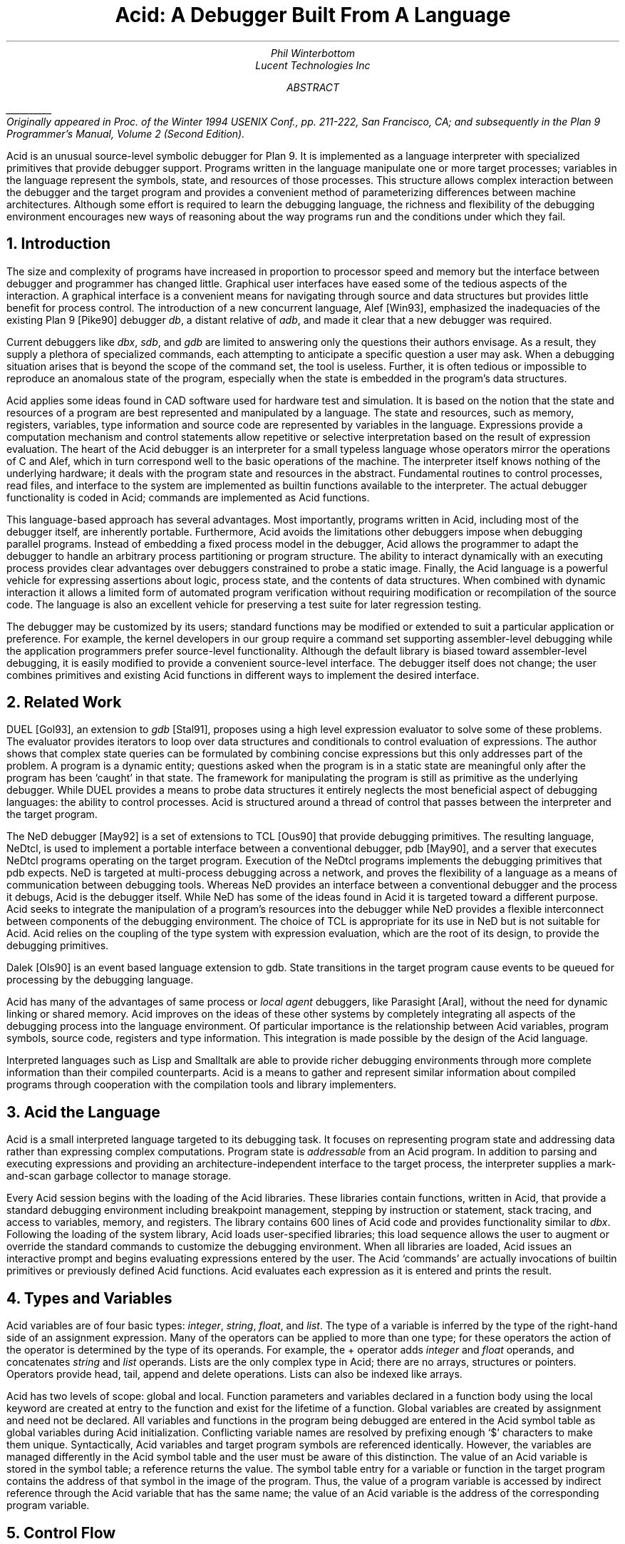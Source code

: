 .TL
Acid: A Debugger Built From A Language
.AU
.I "Phil Winterbottom"
.AI
.I "Lucent Technologies Inc"
.AB
.FS
\l'1i'
.br
Originally appeared in
.I
Proc. of the Winter 1994 USENIX Conf.,
.R
pp. 211-222,
San Francisco, CA;
and subsequently in the
.I "Plan 9 Programmer's Manual, Volume 2 (Second Edition)" .
.FE
Acid is an unusual source-level symbolic debugger for Plan 9. It is implemented
as a language interpreter with specialized primitives that provide
debugger support.  Programs written in the language manipulate
one or more target processes; variables in the language represent the
symbols, state, and resources of those processes. 
This structure allows complex
interaction between the debugger and the target program and
provides a convenient method of parameterizing differences between
machine architectures.
Although some effort is required to learn
the debugging language, the richness and flexibility of the
debugging environment encourages new ways of reasoning about the way
programs run and the conditions under which they fail.
.AE
.NH
Introduction
.PP
The size and complexity
of programs have increased in proportion to processor speed and memory but
the interface between debugger and programmer has changed little.
Graphical user interfaces have eased some of the tedious
aspects of the interaction. A graphical interface is a convenient
means for navigating through source and data structures but provides
little benefit for process control.
The introduction of a new concurrent language, Alef [Win93], emphasized the
inadequacies of the existing Plan 9 [Pike90] debugger
.I db ,
a distant relative of
.I adb ,
and made it clear that a new debugger was required.
.PP
Current debuggers like
.I dbx ,
.I sdb ,
and
.I gdb
are limited to answering only the questions their authors
envisage.  As a result, they supply a plethora
of specialized commands, each attempting to anticipate
a specific question a user may ask.
When a debugging situation arises that is beyond the scope
of the command set, the tool is useless.
Further,
it is often tedious or impossible to reproduce an anomalous state
of the program, especially when
the state is embedded in the program's data structures.
.PP
Acid applies some ideas found in CAD software used for
hardware test and simulation.
It is based on the notion that the state and resources of a program
are best represented and manipulated by a language. The state and resources,
such as memory, registers, variables, type information and source code
are represented by variables in the language.
Expressions provide a computation mechanism and control
statements allow repetitive or selective interpretation based
on the result of expression evaluation.
The heart of the Acid debugger is an interpreter for a small typeless
language whose operators mirror the operations
of C and Alef, which in turn correspond well to the basic operations of
the machine. The interpreter itself knows nothing of the underlying
hardware; it deals with the program state and resources
in the abstract.
Fundamental routines to control
processes, read files, and interface to the system are implemented
as builtin functions available to the interpreter.
The actual debugger functionality is coded
in Acid; commands are implemented as Acid functions.
.PP
This language-based approach has several advantages.
Most importantly, programs written in Acid, including most of the
debugger itself, are inherently portable.
Furthermore, Acid avoids the limitations other debuggers impose when
debugging parallel programs.  Instead of embedding a fixed
process model in the debugger, Acid allows the
programmer to adapt the debugger to handle an
arbitrary process partitioning or program structure. 
The ability to
interact dynamically with an executing process provides clear advantages
over debuggers constrained to probe a static image.
Finally, the Acid language is a powerful vehicle for expressing
assertions about logic, process state, and the contents of data structures.
When combined with dynamic interaction it allows a
limited form of automated program verification without requiring
modification or recompilation of the source code.
The language is also an
excellent vehicle for preserving a test suite for later regression testing.
.PP
The debugger may be customized by its users; standard
functions may be modified or extended to suit a particular application
or preference.
For example, the kernel developers in our group require a
command set supporting assembler-level debugging while the application
programmers prefer source-level functionality.
Although the default library is biased toward assembler-level debugging,
it is easily modified to provide a convenient source-level interface.
The debugger itself does not change; the user combines primitives
and existing Acid functions in different ways to
implement the desired interface.
.NH
Related Work
.PP
DUEL [Gol93], an extension to
.I gdb
[Stal91], proposes using a high level expression evaluator to solve
some of these problems. The evaluator provides iterators to loop over data
structures and conditionals to control evaluation of expressions.
The author shows that complex state queries can be formulated
by combining concise expressions but this only addresses part of the problem.
A program is a dynamic entity; questions asked when the program is in
a static state are meaningful only after the program has been `caught' in
that state. The framework for manipulating the program is still as
primitive as the underlying debugger. While DUEL provides a means to
probe data structures it entirely neglects the most beneficial aspect
of debugging languages: the ability to control processes. Acid is structured
around a thread of control that passes between the interpreter and the
target program.
.PP
The NeD debugger [May92] is a set of extensions to TCL [Ous90] that provide
debugging primitives. The resulting language, NeDtcl, is used to implement
a portable interface between a conventional debugger, pdb [May90], and
a server that executes NeDtcl programs operating on the target program.
Execution of the NeDtcl programs implements the debugging primitives
that pdb expects.
NeD is targeted at multi-process debugging across a network,
and proves the flexibility of a language as a means of
communication between debugging tools. Whereas NeD provides an interface
between a conventional debugger and the process it debugs, Acid is the
debugger itself. While NeD has some of the ideas
found in Acid it is targeted toward a different purpose. Acid seeks to
integrate the manipulation of a program's resources into the debugger
while NeD provides a flexible interconnect between components of
the debugging environment. The choice of TCL is appropriate for its use
in NeD but is not suitable for Acid. Acid relies on the coupling of the type
system with expression evaluation, which are the root of its design,
to provide the debugging primitives.
.PP
Dalek [Ols90] is an event based language extension to gdb. State transitions
in the target program cause events to be queued for processing by the
debugging language.
.PP
Acid has many of the advantages of same process or
.I local
.I agent
debuggers, like Parasight [Aral], without the need for dynamic linking or
shared memory.
Acid improves on the ideas of these other systems by completely integrating
all aspects of the debugging process into the language environment. Of
particular importance is the relationship between Acid variables,
program symbols, source code, registers and type information. This
integration is made possible by the design of the Acid language.
.PP
Interpreted languages such as Lisp and Smalltalk are able to provide
richer debugging environments through more complete information than
their compiled counterparts. Acid is a means to gather and represent
similar information about compiled programs through cooperation
with the compilation tools and library implementers.
.NH
Acid the Language
.PP
Acid is a small interpreted language targeted to its debugging task.
It focuses on representing program state and addressing data rather than
expressing complex computations. Program state is
.I addressable
from an Acid program.
In addition to parsing and executing expressions and providing
an architecture-independent interface to the target process,
the interpreter supplies a mark-and-scan garbage collector
to manage storage.
.PP
Every Acid session begins with the loading of the Acid libraries.
These libraries contain functions, written in Acid, that provide
a standard debugging environment including breakpoint management,
stepping by instruction or statement, stack tracing, and
access to variables, memory, and registers.
The library contains 600 lines of Acid code and provides
functionality similar to
.I dbx .
Following the loading of the system library, Acid loads
user-specified libraries; this load sequence allows the
user to augment or override the standard commands
to customize the debugging environment.  When all libraries
are loaded, Acid issues an interactive prompt and begins
evaluating expressions entered by the user.  The Acid `commands'
are actually invocations of builtin primitives or previously defined
Acid functions. Acid evaluates each expression as it is entered and
prints the result.
.NH
Types and Variables
.PP
Acid variables are of four basic types:
.I integer ,
.I string ,
.I float ,
and
.I list .
The type of a variable is inferred by the type of the right-hand side of
an assignment expression.
Many of the operators can be applied to more than
one type; for these operators the action of the operator is determined
by the type of its operands.
For example,
the
.CW +
operator adds
.I integer
and
.I float
operands, and concatenates
.I string
and
.I list
operands.
Lists are the only complex type in Acid; there are no arrays, structures
or pointers. Operators provide
.CW head ,
.CW tail ,
.CW append
and
.CW delete
operations.
Lists can also be indexed like arrays.
.PP
Acid has two levels of scope: global and local.
Function parameters and variables declared in a function body
using the
.CW local
keyword are created at entry to the function and
exist for the lifetime of a function.
Global variables are created by assignment and need not be declared.
All variables and functions in the program
being debugged are entered in the Acid symbol table as global
variables during Acid initialization.
Conflicting variable names are resolved by prefixing enough `$' characters
to make them unique.
Syntactically, Acid variables and target program
symbols are referenced identically.
However, the variables are managed differently in the Acid
symbol table and the user must be aware of this distinction.
The value of an Acid variable is stored in the symbol
table; a reference returns the value.
The symbol table entry for a variable or function in the target
program contains the address of that symbol in the image
of the program.  Thus, the value of a program variable is
accessed by indirect reference through the Acid
variable that has the same name; the value of an Acid variable is the
address of the corresponding program variable.
.NH
Control Flow
.PP
The
.CW while
and
.CW loop
statements implement looping.
The former
is similar to the same statement in C.
The latter evaluates starting and ending expressions yielding
integers and iterates while an incrementing loop index
is within the bounds of those expressions.
.P1
acid: i = 0; loop 1,5 do print(i=i+1)
0x00000001
0x00000002
0x00000003
0x00000004
0x00000005
acid:
.P2
The traditional
.CW if-then-else 
statement implements conditional execution.
.NH
Addressing
.PP
Two indirection operators allow Acid to access values in
the program being debugged.
The
.CW *
operator fetches a value from the memory image of an
executing process;
the
.CW @
operator fetches a value from the text file of the process.
When either operator appears on the left side of an assignment, the value
is written rather than read.
.PP
The indirection operator must know the size of the object
referenced by a variable.
The Plan 9 compilers neglect to include this
information in the program symbol table, so Acid cannot
derive this information implicitly.
Instead Acid variables have formats.
The format is a code
letter specifying the printing style and the effect of some of the
operators on that variable.
The indirection operators look at the format code to determine the
number of bytes to read or write.
The format codes are derived from the format letters used by
.I db .
By default, symbol table variables and numeric constants
are assigned the format code
.CW 'X'
which specifies 32-bit hexadecimal.
Printing such a variable yields output of the form
.CW 0x00123456 .
An indirect reference through the variable fetches 32 bits
of data at the address indicated by the variable.
Other formats specify various data types, for example
.CW i
an instruction,
.CW D
a signed 32 bit decimal,
.CW s
a null-terminated string.
The
.CW fmt
function
allows the user to change the format code of a variable
to control the printing format and
operator side effects.
This function evaluates the expression supplied as the first
argument, attaches the format code supplied as the second
argument to the result and returns that value.
If the result is assigned to a variable,
the new format code applies to
that variable.  For convenience, Acid provides the
.CW \e
operator as a shorthand infix form of
.CW fmt .
For example:
.P1
acid: x=10
acid: x				 // print x in hex
0x0000000a 
acid: x = fmt(x, 'D')		 // make x type decimal
acid: print(x, fmt(x, 'X'), x\eX) // print x in decimal & hex
10 0x0000000a 0x0000000a
acid: x				 // print x in decimal
10
acid: x\eo			 // print x in octal
000000000012
.P2
The 
.CW ++
and
.CW --
operators increment or decrement a variable by an amount
determined by its format code.  Some formats imply a non-fixed size.
For example, the
.CW i
format code disassembles an instruction into a string.
On a 68020, which has variable length instructions:
.P1
acid: p=main\ei                     // p=addr(main), type INST
acid: loop 1,5 do print(p\eX, @p++) // disassemble 5 instr's
0x0000222e LEA	0xffffe948(A7),A7
0x00002232 MOVL	s+0x4(A7),A2
0x00002236 PEA	0x2f($0)
0x0000223a MOVL	A2,-(A7)
0x0000223c BSR	utfrrune
acid:
.P2
Here,
.CW main
is the address of the function of the same name in the program under test.
The loop retrieves the five instructions beginning at that address and
then prints the address and the assembly language representation of each.
Notice that the stride of the increment operator varies with the size of
the instruction: the
.CW MOVL
at 
.CW 0x0000223a
is a two byte instruction while all others are four bytes long.
.PP
Registers are treated as normal program variables referenced
by their symbolic assembler language names.
When a
process stops, the register set is saved by the kernel
at a known virtual address in the process memory map.
The Acid variables associated with the registers point
to the saved values and the
.CW *
indirection operator can then be used to read and write the register set.
Since the registers are accessed via Acid variables they may
be used in arbitrary expressions.
.P1
acid: PC                            // addr of saved PC
0xc0000f60 
acid: *PC
0x0000623c                          // contents of PC
acid: *PC\ea
main
acid: *R1=10                        // modify R1
acid: asm(*PC+4)                    // disassemble @ PC+4
main+0x4 0x00006240 	MOVW	R31,0x0(R29)
main+0x8 0x00006244 	MOVW	$setR30(SB),R30
main+0x10 0x0000624c 	MOVW	R1,_clock(SB)
.P2
Here, the saved
.CW PC
is stored at address
.CW 0xc0000f60 ;
its current content is
.CW 0x0000623c .
The
.CW a ' `
format code converts this value to a string specifying
the address as an offset beyond the nearest symbol.
After setting the value of register
.CW 1 ,
the example uses the
.CW asm
command to disassemble a short section of code beginning
at four bytes beyond the current value of the
.CW PC .
.NH
Process Interface
.PP
A program executing under Acid is monitored through the
.I proc
file system interface provided by Plan 9.
Textual messages written to the
.CW ctl
file control the execution of the process.
For example writing
.CW waitstop
to the control file causes the write to block until the target
process enters the kernel and is stopped. When the process is stopped
the write completes. The
.CW startstop
message starts the target process and then does a
.CW waitstop
action.
Synchronization between the debugger and the target process is determined
by the actions of the various messages. Some operate asynchronously to the
target process and always complete immediately, others block until the
action completes. The asynchronous messages allow Acid to control
several processes simultaneously.
.PP
The interpreter has builtin functions named after each of the control
messages. The functions take a process id as argument.
Any time a control message causes the program to execute instructions 
the interpreter performs two actions when the control operation has completed.
The Acid variables pointing at the register set are fixed up to point
at the saved registers, and then
the user defined function
.CW stopped
is executed.
The 
.CW stopped
function may print the current address,
line of source or instruction and return to interactive mode. Alternatively
it may traverse a complex data structure, gather statistics and then set
the program running again.
.PP
Several Acid variables are maintained by the debugger rather than the
programmer.
These variables allow generic Acid code to deal with the current process,
architecture specifics or the symbol table.
The variable
.CW pid
is the process id of the current process Acid is debugging.
The variable
.CW symbols
contains a list of lists where each sublist contains the symbol
name, its type and the value of the symbol.
The variable
.CW registers
contains a list of the machine-specific register names. Global symbols in the target program
can be referenced directly by name from Acid. Local variables
are referenced using the colon operator as \f(CWfunction:variable\fP.
.NH
Source Level Debugging
.PP
Acid provides several builtin functions to manipulate source code.
The
.CW file
function reads a text file, inserting each line into a list.
The
.CW pcfile
and
.CW pcline
functions each take an address as an argument.
The first
returns a string containing the name of the source file
and the second returns an integer containing the line number
of the source line containing the instruction at the address.
.P1
acid: pcfile(main)		// file containing main
main.c
acid: pcline(main)		// line # of main in source
11
acid: file(pcfile(main))[pcline(main)]	// print that line
main(int argc, char *argv[])
acid: src(*PC)			// print statements nearby
 9
 10 void
>11 main(int argc, char *argv[])
 12 {
 13	int a;
.P2
In this example, the three primitives are combined in an expression to print
a line of source code associated with an address.
The
.CW src
function prints a few lines of source
around the address supplied as its argument. A companion routine,
.CW Bsrc ,
communicates with the external editor
.CW sam .
Given an address, it loads the corresponding source file into the editor
and highlights the line containing the address.  This simple interface
is easily extended to more complex functions.
For example, the
.CW step
function can select the current file and line in the editor
each time the target program stops, giving the user a visual
trace of the execution path of the program. A more complete interface
allowing two way communication between Acid and the
.CW acme
user interface [Pike93] is under construction. A filter between the debugger
and the user interface provides interpretation of results from both
sides of the interface. This allows the programming environment to
interact with the debugger and vice-versa, a capability missing from the
.CW sam
interface.
The
.CW src
and
.CW Bsrc
functions are both written in Acid code using the file and line primitives.
Acid provides library functions to step through source level
statements and functions. Furthermore, addresses in Acid expressions can be
specified by source file and line.
Source code is manipulated in the Acid
.I list
data type.
.NH
The Acid Library
.PP
The following examples define some useful commands and
illustrate the interaction of the debugger and the interpreter.
.P1
defn bpset(addr)                          // set breakpoint
{
	if match(addr, bplist) >= 0 then
		print("bkpoint already set:", addr\ea, "\en");
	else {
		*fmt(addr, bpfmt) = bpinst;   // plant it
		bplist = append bplist, addr; // add to list
	}
}
.P2
The
.CW bpset
function plants a break point in memory. The function starts by
using the
.CW match
builtin to
search the breakpoint list to determine if a breakpoint is already
set at the address.
The indirection operator, controlled by the format code returned
by the
.CW fmt
primitive, is used to plant the breakpoint in memory.
The variables
.CW bpfmt
and
.CW bpinst
are Acid global variables containing the format code specifying
the size of the breakpoint instruction and the breakpoint instruction
itself.
These
variables are set by architecture-dependent library code
when the debugger first attaches to the executing image.
Finally the address of the breakpoint is
appended to the breakpoint list,
.CW bplist .
.P1
defn step()				// single step
{
	local lst, lpl, addr, bput;

	bput = 0;			// sitting on bkpoint
	if match(*PC, bplist) >= 0 then {	
		bput = fmt(*PC, bpfmt);	// save current addr
		*bput = @bput;		// replace it
	}

	lst = follow(*PC);		// get follow set

	lpl = lst;
	while lpl do {			// place breakpoints
		*(head lpl) = bpinst;
		lpl = tail lpl;
	}

	startstop(pid);			// do the step

	while lst do {			// remove breakpoints
		addr = fmt(head lst, bpfmt);
		*addr = @addr;		// replace instr.
		lst = tail lst;
	}
	if bput != 0 then
		*bput = bpinst;		// restore breakpoint
}
.P2
The
.CW step
function executes a single assembler instruction.
If the
.CW PC
is sitting
on a breakpoint, the address and size of
the breakpoint are saved.
The breakpoint instruction
is then removed using the
.CW @
operator to fetch
.CW bpfmt
bytes from the text file and to place it into the memory
of the executing process using the
.CW *
operator.
The
.CW follow
function is an Acid
builtin which returns a follow-set: a list of instruction addresses which
could be executed next.
If the instruction stored at the
.CW PC
is a branch instruction, the
list contains the addresses of the next instruction and
the branch destination; otherwise, it contains only the
address of the next instruction.
The follow-set is then used to replace each possible following
instruction with a breakpoint instruction.  The original
instructions need not be saved; they remain
in their unaltered state in the text file.
The
.CW startstop
builtin writes the `startstop' message to the
.I proc
control file for the process named
.CW pid .
The target process executes until some condition causes it to
enter the kernel, in this case, the execution of a breakpoint.
When the process blocks, the debugger regains control and invokes the
Acid library function
.CW stopped
which reports the address and cause of the blockage.
The
.CW startstop
function completes and returns to the
.CW step
function where
the follow-set is used to replace the breakpoints placed earlier.
Finally, if the address of the original
.CW PC
contained a breakpoint, it is replaced.
.PP
Notice that this approach to process control is inherently portable;
the Acid code is shared by the debuggers for all architectures.
Acid variables and builtin functions provide a transparent interface
to architecture-dependent values and functions.  Here the breakpoint
value and format are referenced through Acid variables and the
.CW follow
primitive masks the differences in the underlying instruction set.
.PP
The
.CW next
function, similar to the
.I dbx
command of the same name,
is a simpler example.
This function steps through
a single source statement but steps over function calls.
.P1
defn next()
{
	local sp, bound;

	sp = *SP;			// save starting SP
	bound = fnbound(*PC);		// begin & end of fn.
	stmnt();			// step 1 statement
	pc = *PC;
	if pc >= bound[0] && pc < bound[1] then
		return {};

	while (pc<bound[0] || pc>bound[1]) && sp>=*SP do {
		step();
		pc = *PC;
	}
	src(*PC);
}
.P2
The
.CW next
function
starts by saving the current stack pointer in a local variable.
It then uses the Acid library function
.CW fnbound
to return the addresses of the first and last instructions in
the current function in a list.
The
.CW stmnt
function executes a single source statement and then uses
.CW src
to print a few lines of source around the new
.CW PC .
If the new value of the
.CW PC
remains in the current function,
.CW next
returns.
When the executed statement is a function call or a return
from a function, the new value of the
.CW PC
is outside the bounds calculated by
.CW fnbound 
and the test of the
.CW while
loop is evaluated.
If the statement was a return, the new value of the stack pointer
is greater than the original value and the loop completes without
execution.
Otherwise, the loop is entered and instructions are continually
executed until the value of the
.CW PC
is between the bounds calculated earlier.  At that point, execution
ceases and a few lines of source in the vicinity of the
.CW PC
are printed.
.PP
Acid provides concise and elegant expression for control and
manipulation of target programs. These examples demonstrate how a
few well-chosen primitives can be combined to create a rich debugging environment.
.NH
Dealing With Multiple Architectures
.PP
A single binary of Acid may be used to debug a program running on any
of the five processor architectures supported by Plan 9.  For example,
Plan 9 allows a user on a MIPS to import the
.I proc
file system from an i486-based PC and remotely debug a program executing
on that processor.
.PP
Two levels of abstraction provide this architecture independence.
On the lowest level, a Plan 9 library supplies functions to
decode the file header of the program being debugged and
select a table of system parameters
and a jump vector of architecture-dependent
functions based on the magic number.
Among these functions are byte-order-independent
access to memory and text files, stack manipulation, disassembly,
and floating point number interpretation.
The second level of abstraction is supplied by Acid.
It consists of primitives and approximately 200 lines
of architecture-dependent Acid library code that interface the
interpreter to the architecture-dependent library.
This layer performs functions such as mapping register names to
memory locations, supplying breakpoint values and sizes,
and converting processor specific data to Acid data types.
An example of the latter is the stack trace function
.CW strace ,
which uses the stack traversal functions in the
architecture-dependent library to construct a list of lists describing
the context of a process.  The first level of list selects
each function in the trace; subordinate lists contain the
names and values of parameters and local variables of
the functions.  Acid commands and library functions that
manipulate and display process state information operate
on the list representation and are independent of the
underlying architecture.
.NH
Alef Runtime
.PP
Alef is a concurrent programming language,
designed specifically for systems programming, which supports both
shared variable and message passing paradigms.
Alef borrows the C expression syntax but implements
a substantially different type system.
The language provides a rich set of 
exception handling, process management, and synchronization
primitives, which rely on a runtime system.
Alef program bugs are often deadlocks, synchronization failures,
or non-termination caused by locks being held incorrectly.
In such cases, a process stalls deep
in the runtime code and it is clearly
unreasonable to expect a programmer using the language
to understand the detailed
internal semantics of the runtime support functions.
.PP
Instead, there is an Alef support library, coded in Acid, that
allows the programmer to interpret the program state in terms of
Alef operations.  Consider the example of a multi-process program
stalling because of improper synchronization.  A stack trace of
the program indicates that it is waiting for an event in some
obscure Alef runtime
synchronization function.
The function itself is irrelevant to the
programmer; of greater importance is the identity of the
unfulfilled event.
Commands in the Alef support library decode
the runtime data structures and program state to report the cause
of the blockage in terms of the high-level operations available to
the Alef programmer.  
Here, the Acid language acts
as a communications medium between Alef implementer and Alef user.
.NH
Parallel Debugging
.PP
The central issue in parallel debugging is how the debugger is
multiplexed between the processes comprising
the program.
Acid has no intrinsic model of process partitioning; it
only assumes that parallel programs share a symbol table,
though they need not share memory.
The
.CW setproc
primitive attaches the debugger to a running process
associated with the process ID supplied as its argument
and assigns that value to the global variable
.CW pid ,
thereby allowing simple rotation among a group of processes.
Further, the stack trace primitive is driven by parameters
specifying a unique process context, so it is possible to
examine the state of cooperating processes without switching
the debugger focus from the process of interest.
Since Acid is inherently extensible and capable of
dynamic interaction with subordinate processes, the
programmer can define Acid commands to detect and control
complex interactions between processes.
In short, the programmer is free to specify how the debugger reacts
to events generated in specific threads of the program.
.PP
The support for parallel debugging in Acid depends on a crucial kernel
modification: when the text segment of a program is written (usually to
place a breakpoint), the segment is cloned to prevent other threads
from encountering the breakpoint.  Although this incurs a slight performance
penalty, it is of little importance while debugging.
.NH
Communication Between Tools
.PP
The Plan 9 Alef and C compilers do not
embed detailed type information in the symbol table of an
executable file.
However, they do accept a command line option causing them to
emit descriptions of complex data types
(e.g., aggregates and abstract data types)
to an auxiliary file.
The vehicle for expressing this information is Acid source code.
When an Acid debugging session is 
subsequently started, that file is loaded with the other Acid libraries.
.PP
For each complex object in the program the compiler generates
three pieces of Acid code.
The first is a table describing the size and offset of each
member of the complex data type.  Following is an Acid function,
named the same as the object, that formats and prints each member.
Finally, Acid declarations associate the
Alef or C program variables of a type with the functions
to print them.
The three forms of declaration are shown in the following example:
.P1
struct Bitmap {
	Rectangle    0 r;
	Rectangle   16 clipr;
	'D'   32 ldepth;
	'D'   36 id;
	'X'   40 cache;
};
.P2
.P1
defn
Bitmap(addr) {
	complex Bitmap addr;
	print("Rectangle r {\en");
	Rectangle(addr.r);
	print("}\en");
	print("Rectangle clipr {\en");
	Rectangle(addr.clipr);
	print("}\en");
	print("	ldepth	", addr.ldepth, "\en");
	print("	id	", addr.id, "\en");
	print("	cache	", addr.cache, "\en");
};

complex Bitmap darkgrey;
complex Bitmap Window_settag:b;
.P2
The
.CW struct
declaration specifies decoding instructions for the complex type named
.CW Bitmap .
Although the syntax is superficially similar to a C structure declaration,
the semantics differ markedly: the C declaration specifies a layout, while
the Acid declaration tells how to decode it.
The declaration specifies a type, an offset, and name for each
member of the complex object. The type is either the name of another
complex declaration, for example,
.CW Rectangle ,
or a format code.
The offset is the number of bytes from the start
of the object to the member
and the name is the member's name in the Alef or C declaration.
This type description is a close match for C and Alef, but is simple enough
to be language independent.
.PP
The
.CW Bitmap
function expects the address of a
.CW Bitmap
as its only argument.
It uses the decoding information contained in the
.CW Bitmap
structure declaration to extract, format, and print the
value of each member of the complex object pointed to by
the argument.
The Alef compiler emits code to call other Acid functions
where a member is another complex type; here,
.CW Bitmap
calls
.CW Rectangle
to print its contents.
.PP
The
.CW complex
declarations associate Alef variables with complex types.
In the example,
.CW darkgrey
is the name of a global variable of type
.CW Bitmap
in the program being debugged.
Whenever the name
.CW darkgrey
is evaluated by Acid, it automatically calls the
.CW Bitmap
function with the address of
.CW darkgrey
as the argument.
The second
.CW complex
declaration associates a local variable or parameter named
.CW b
in function
.CW Window_settag
with the
.CW Bitmap
complex data type.
.PP
Acid borrows the C operators
.CW .
and
.CW ->
to access the decoding parameters of a member of a complex type.
Although this representation is sufficiently general for describing
the decoding of both C and Alef complex data types, it may
prove too restrictive for target languages with more complicated
type systems.
Further, the assumption that the compiler can select the proper
Acid format code for each basic type in the language is somewhat
naive.  For example, when a member of a complex type is a pointer,
it is assigned a hexadecimal type code; integer members are always 
assigned a decimal type code.
This heuristic proves inaccurate when an integer field is a
bit mask or set of bit flags which are more appropriately displayed
in hexadecimal or octal.
.NH
Code Verification
.PP
Acid's ability to interact dynamically with
an executing program allows passive test and
verification of the target program.  For example,
a common concern is leak detection in programs using
.CW malloc .
Of interest are two items: finding memory that was allocated
but never freed and detecting bad pointers passed to
.CW free .
An auxiliary Acid library contains Acid functions to
monitor the execution of a program and detect these
faults, either as they happen or in the automated
post-mortem analysis of the memory arena.
In the following example, the
.CW sort
command is run under the control of the
Acid memory leak library.
.P1
helix% acid -l malloc /bin/sort
/bin/sort: mips plan 9 executable
/lib/acid/port
/lib/acid/mips
/lib/acid/malloc
acid: go()
now
is
the
time
<ctrl-d>
is
now
the
time
27680 : breakpoint	_exits+0x4	MOVW	$0x8,R1
acid: 
.P2
The
.CW go
command creates a process and plants
breakpoints at the entry to
.CW malloc
and
.CW free .
The program is then started and continues until it
exits or stops.  If the reason for stopping is anything
other than the breakpoints in
.CW malloc
and
.CW free ,
Acid prints the usual status information and returns to the
interactive prompt.
.PP
When the process stops on entering
.CW malloc ,
the debugger must capture and save the address that
.CW malloc
will return.
After saving a stack
trace so the calling routine can be identified, it places
a breakpoint at the return address and restarts the program.
When
.CW malloc
returns, the breakpoint stops the program,
allowing the debugger
to grab the address of the new memory block from the return register.
The address and stack trace are added to the list of outstanding
memory blocks, the breakpoint is removed from the return point, and
the process is restarted.
.PP
When the process stops at the beginning of
.CW free ,
the memory address supplied as the argument is compared to the list
of outstanding memory blocks.  If it is not found an error message
and a stack trace of the call is reported; otherwise, the
address is deleted from the list.
.PP
When the program exits, the list of outstanding memory blocks contains
the addresses of all blocks that were allocated but never freed.
The
.CW leak
library function traverses the list producing a report describing
the allocated blocks.
.P1 1m
acid: leak()
Lost a total of 524288 bytes from:
    malloc() malloc.c:32 called from dofile+0xe8 sort.c:217 
    dofile() sort.c:190 called from main+0xac sort.c:161 
    main() sort.c:128 called from _main+0x20 main9.s:10 
Lost a total of 64 bytes from:
    malloc() malloc.c:32 called from newline+0xfc sort.c:280 
    newline() sort.c:248 called from dofile+0x110 sort.c:222 
    dofile() sort.c:190 called from main+0xac sort.c:161 
    main() sort.c:128 called from _main+0x20 main9.s:10 
Lost a total of 64 bytes from:
    malloc() malloc.c:32 called from realloc+0x14 malloc.c:129 
    realloc() malloc.c:123 called from bldkey+0x358 sort.c:1388 
    buildkey() sort.c:1345 called from newline+0x150 sort.c:285 
    newline() sort.c:248 called from dofile+0x110 sort.c:222 
    dofile() sort.c:190 called from main+0xac sort.c:161 
    main() sort.c:128 called from _main+0x20 main9.s:10
acid: refs()
data...bss...stack...
acid: leak()
acid: 
.P2
The presence of a block in the allocation list does not imply
it is there because of a leak; for instance, it may have been
in use when the program terminated.
The
.CW refs()
library function scans the
.I data ,
.I bss ,
and
.I stack
segments of the process looking for pointers
into the allocated blocks.  When one is found, the block is deleted from
the outstanding block list.
The
.CW leak
function is used again to report the
blocks remaining allocated and unreferenced.
This strategy proves effective in detecting
disconnected (but non-circular) data structures.
.PP
The leak detection process is entirely passive.
The program is not
specially compiled and the source code is not required.
As with the Acid support functions for the Alef runtime environment,
the author of the library routines has encapsulated the
functionality of the library interface
in Acid code.
Any programmer may then check a program's use of the
library routines without knowledge of either implementation.
The performance impact of running leak detection is great
(about 10 times slower),
but it has not prevented interactive programs like
.CW sam
and the
.CW 8½
window system from being tested.
.NH
Code Coverage
.PP
Another common component of software test uses 
.I coverage 
analysis.
The purpose of the test is to determine which paths through the code have
not been executed while running the test suite.
This is usually
performed by a combination of compiler support and a reporting tool run
on the output generated by statements compiled into the program.
The compiler emits code that
logs the progress of the program as it executes basic blocks and writes the
results to a file. The file is then processed by the reporting tool 
to determine which basic blocks have not been executed.
.PP
Acid can perform the same function in a language independent manner without
modifying the source, object or binary of the program. The following example
shows
.CW ls
being run under the control of the Acid coverage library.
.P1
philw-helix% acid -l coverage /bin/ls
/bin/ls: mips plan 9 executable
/lib/acid/port
/lib/acid/mips
/lib/acid/coverage
acid: coverage()
acid
newstime
profile
tel
wintool
2: (error) msg: pid=11419 startstop: process exited
acid: analyse(ls)
ls.c:102,105
	102:     return 1;
	103: }
	104: if(db[0].qid.path&CHDIR && dflag==0){
	105:     output();
ls.c:122,126
	122:     memmove(dirbuf+ndir, db, sizeof(Dir));
	123:     dirbuf[ndir].prefix = 0;
	124:     p = utfrrune(s, '/');
	125:     if(p){
	126:         dirbuf[ndir].prefix = s;
.P2
The
.CW coverage
function begins by looping through the text segment placing
breakpoints at the entry to each basic block. The start of each basic
block is found using the Acid builtin function
.CW follow .
If the list generated by
.CW follow 
contains more than one
element, then the addresses mark the start of basic blocks. A breakpoint
is placed at each address to detect entry into the block. If the result
of
.CW follow
is a single address then no action is taken, and the next address is
considered. Acid maintains a list of
breakpoints already in place and avoids placing duplicates (an address may be
the destination of several branches).
.PP
After placing the breakpoints the program is set running.
Each time a breakpoint is encountered
Acid deletes the address from the breakpoint list, removes the breakpoint
from memory and then restarts the program.
At any instant the breakpoint list contains the addresses of basic blocks
which have not been executed. 
The
.CW analyse
function reports the lines of source code bounded by basic blocks
whose addresses are have not been deleted from the breakpoint list.
These are the basic blocks which have not been executed.
Program performance is almost unaffected since each breakpoint is executed
only once and then removed.
.PP
The library contains a total of 128 lines of Acid code.
An obvious extension of this algorithm could be used to provide basic block
profiling.
.NH
Conclusion
.PP
Acid has two areas of weakness. As with
other language-based tools like
.I awk ,
a programmer must learn yet another language to step beyond the normal
debugging functions and use the full power of the debugger.
Second, the command line interface supplied by the
.I yacc
parser is inordinately clumsy.
Part of the problem relates directly to the use of
.I yacc
and could be circumvented with a custom parser.
However, structural problems would remain: Acid often requires
too much typing to execute a simple
command.
A debugger should prostitute itself to its users, doing whatever
is wanted with a minimum of encouragement; commands should be
concise and obvious. The language interface is more consistent than
an ad hoc command interface but is clumsy to use.
Most of these problems are addressed by an Acme interface
which is under construction. This should provide the best of
both worlds: graphical debugging and access to the underlying acid
language when required.
.PP
The name space clash between Acid variables, keywords, program variables,
and functions is unavoidable.
Although it rarely affects a debugging session, it is annoying
when it happens and is sometimes difficult to circumvent.
The current renaming scheme
is too crude; the new names are too hard to remember.
.PP
Acid has proved to be a powerful tool whose applications
have exceeded expectations.
Of its strengths, portability, extensibility and parallel debugging support
were by design and provide the expected utility.
In retrospect,
its use as a tool for code test and verification and as
a medium for communicating type information and encapsulating
interfaces has provided unanticipated benefits and altered our
view of the debugging process.
.NH
Acknowledgments
.PP
Bob Flandrena was the first user and helped prepare the paper.
Rob Pike endured three buggy Alef compilers and a new debugger
in a single sitting.
.NH
References
.LP
[Pike90] R. Pike, D. Presotto, K. Thompson, H. Trickey,
``Plan 9 from Bell Labs'',
.I
UKUUG Proc. of the Summer 1990 Conf.,
.R
London, England,
1990.
.LP
[Gol93] M. Golan, D. Hanson,
``DUEL -- A Very High-Level Debugging Language'',
.I
USENIX Proc. of the Winter 1993 Conf.,
.R
San Diego, CA,
1993.
.LP
[Lin90] M. A. Linton,
``The Evolution of DBX'',
.I
USENIX Proc. of the Summer 1990 Conf.,
.R
Anaheim, CA,
1990.
.LP
[Stal91] R. M. Stallman, R. H. Pesch,
``Using GDB: A guide to the GNU source level debugger'',
Technical Report, Free Software Foundation,
Cambridge, MA,
1991.
.LP
[Win93] P. Winterbottom,
``Alef reference Manual'',
reprinted in this volume.
.LP
[Pike93] Rob Pike,
``Acme: A User Interface for Programmers'',
.I
USENIX Proc. of the Winter 1994 Conf.,
.R
San Francisco, CA,
reprinted in this volume.
.LP
[Ols90] Ronald A. Olsson, Richard H. Crawford, and W. Wilson Ho,
``Dalek: A GNU, improved programmable debugger'',
.I
USENIX Proc. of the Summer 1990 Conf.,
.R
Anaheim, CA.
.LP
[May92] Paul Maybee,
``NeD: The Network Extensible Debugger''
.I
USENIX Proc. of the Summer 1992 Conf.,
.R
San Antonio, TX.
.LP
[Aral] Ziya Aral, Ilya Gertner, and Greg Schaffer,
``Efficient debugging primitives for multiprocessors'',
.I
Proceedings of the Third International Conference on Architectural
Support for Programming Languages and Operating Systems,
.R
SIGPLAN notices Nr. 22, May 1989.
